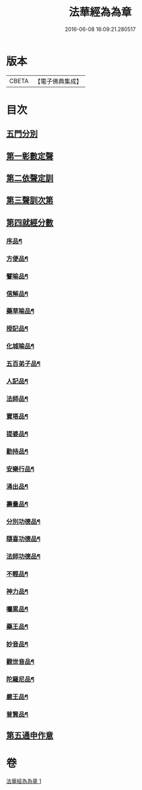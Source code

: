 #+TITLE: 法華經為為章 
#+DATE: 2016-06-08 16:09:21.280517

* 版本
 |     CBETA|【電子佛典集成】|

* 目次
** [[file:KR6d0099_001.txt::001-0718b3][五門分別]]
** [[file:KR6d0099_001.txt::001-0718b6][第一彰數定聲]]
** [[file:KR6d0099_001.txt::001-0718b8][第二依聲定訓]]
** [[file:KR6d0099_001.txt::001-0718b10][第三聲訓次第]]
** [[file:KR6d0099_001.txt::001-0718b15][第四就經分數]]
*** [[file:KR6d0099_001.txt::001-0718b17][序品¶]]
*** [[file:KR6d0099_001.txt::001-0718c7][方便品¶]]
*** [[file:KR6d0099_001.txt::001-0718c18][譬喻品¶]]
*** [[file:KR6d0099_001.txt::001-0719a14][信解品¶]]
*** [[file:KR6d0099_001.txt::001-0719a22][藥草喻品¶]]
*** [[file:KR6d0099_001.txt::001-0719b4][授記品¶]]
*** [[file:KR6d0099_001.txt::001-0719b9][化城喻品¶]]
*** [[file:KR6d0099_001.txt::001-0719b22][五百弟子品¶]]
*** [[file:KR6d0099_001.txt::001-0719c6][人記品¶]]
*** [[file:KR6d0099_001.txt::001-0719c12][法師品¶]]
*** [[file:KR6d0099_001.txt::001-0719c21][寶塔品¶]]
*** [[file:KR6d0099_001.txt::001-0720a8][提婆品¶]]
*** [[file:KR6d0099_001.txt::001-0720a16][勸持品¶]]
*** [[file:KR6d0099_001.txt::001-0720a21][安樂行品¶]]
*** [[file:KR6d0099_001.txt::001-0720b10][涌出品¶]]
*** [[file:KR6d0099_001.txt::001-0720b15][壽量品¶]]
*** [[file:KR6d0099_001.txt::001-0720b23][分別功德品¶]]
*** [[file:KR6d0099_001.txt::001-0720c5][隨喜功德品¶]]
*** [[file:KR6d0099_001.txt::001-0720c10][法師功德品¶]]
*** [[file:KR6d0099_001.txt::001-0720c14][不輕品¶]]
*** [[file:KR6d0099_001.txt::001-0720c19][神力品¶]]
*** [[file:KR6d0099_001.txt::001-0720c23][囑累品¶]]
*** [[file:KR6d0099_001.txt::001-0721a2][藥王品¶]]
*** [[file:KR6d0099_001.txt::001-0721a11][妙音品¶]]
*** [[file:KR6d0099_001.txt::001-0721a17][觀世音品¶]]
*** [[file:KR6d0099_001.txt::001-0721a23][陀羅尼品¶]]
*** [[file:KR6d0099_001.txt::001-0721b2][嚴王品¶]]
*** [[file:KR6d0099_001.txt::001-0721b6][普賢品¶]]
** [[file:KR6d0099_001.txt::001-0721b11][第五通申作意]]

* 卷
[[file:KR6d0099_001.txt][法華經為為章 1]]

